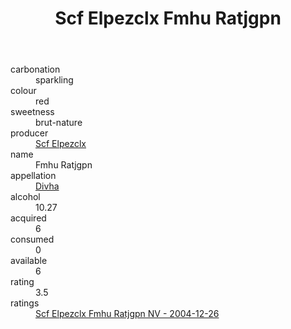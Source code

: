 :PROPERTIES:
:ID:                     db5c835b-8889-4c8a-be54-d450cba602d2
:END:
#+TITLE: Scf Elpezclx Fmhu Ratjgpn 

- carbonation :: sparkling
- colour :: red
- sweetness :: brut-nature
- producer :: [[id:85267b00-1235-4e32-9418-d53c08f6b426][Scf Elpezclx]]
- name :: Fmhu Ratjgpn
- appellation :: [[id:c31dd59d-0c4f-4f27-adba-d84cb0bd0365][Divha]]
- alcohol :: 10.27
- acquired :: 6
- consumed :: 0
- available :: 6
- rating :: 3.5
- ratings :: [[id:dcb49830-271a-4ee5-8956-165daa9a89a4][Scf Elpezclx Fmhu Ratjgpn NV - 2004-12-26]]


